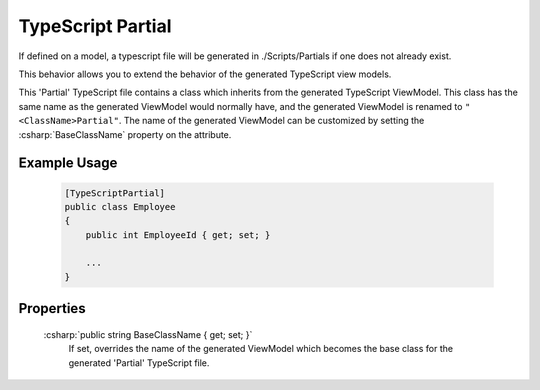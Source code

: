 
TypeScript Partial
==================

If defined on a model, a typescript file will be generated in
./Scripts/Partials if one does not already exist. 

This behavior allows you to extend the behavior of the generated TypeScript view models.

This 'Partial' TypeScript file contains a class which inherits from the generated TypeScript ViewModel. This class has the same name as the generated ViewModel would normally have, and the generated ViewModel is renamed to ``"<ClassName>Partial"``. The name of the generated ViewModel can be customized by setting the :csharp:`BaseClassName` property on the attribute.

Example Usage
-------------

    .. code-block:: c#

        [TypeScriptPartial]
        public class Employee
        {
            public int EmployeeId { get; set; }

            ...
        }

Properties
----------

    :csharp:`public string BaseClassName { get; set; }`
        If set, overrides the name of the generated ViewModel which becomes the base class for the generated 'Partial' TypeScript file.